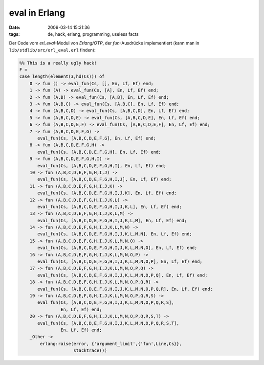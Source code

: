 eval in Erlang
==============

:date: 2009-03-14 15:31:36
:tags: de, hack, erlang, programming, useless facts

Der Code vom *erl_eval*\ -Modul von *Erlang/OTP*, der
*fun*\ -Ausdrücke implementiert (kann man in
``lib/stdlib/src/erl_eval.erl`` finden):

.. code:: erlang
	  
    %% This is a really ugly hack!
    F = 
    case length(element(3,hd(Cs))) of
	0 -> fun () -> eval_fun(Cs, [], En, Lf, Ef) end;
	1 -> fun (A) -> eval_fun(Cs, [A], En, Lf, Ef) end;
	2 -> fun (A,B) -> eval_fun(Cs, [A,B], En, Lf, Ef) end;
	3 -> fun (A,B,C) -> eval_fun(Cs, [A,B,C], En, Lf, Ef) end;
	4 -> fun (A,B,C,D) -> eval_fun(Cs, [A,B,C,D], En, Lf, Ef) end;
	5 -> fun (A,B,C,D,E) -> eval_fun(Cs, [A,B,C,D,E], En, Lf, Ef) end;
	6 -> fun (A,B,C,D,E,F) -> eval_fun(Cs, [A,B,C,D,E,F], En, Lf, Ef) end;
	7 -> fun (A,B,C,D,E,F,G) -> 
           eval_fun(Cs, [A,B,C,D,E,F,G], En, Lf, Ef) end;
	8 -> fun (A,B,C,D,E,F,G,H) -> 
           eval_fun(Cs, [A,B,C,D,E,F,G,H], En, Lf, Ef) end;
	9 -> fun (A,B,C,D,E,F,G,H,I) -> 
           eval_fun(Cs, [A,B,C,D,E,F,G,H,I], En, Lf, Ef) end;
	10 -> fun (A,B,C,D,E,F,G,H,I,J) -> 
           eval_fun(Cs, [A,B,C,D,E,F,G,H,I,J], En, Lf, Ef) end;
	11 -> fun (A,B,C,D,E,F,G,H,I,J,K) -> 
           eval_fun(Cs, [A,B,C,D,E,F,G,H,I,J,K], En, Lf, Ef) end;
	12 -> fun (A,B,C,D,E,F,G,H,I,J,K,L) -> 
           eval_fun(Cs, [A,B,C,D,E,F,G,H,I,J,K,L], En, Lf, Ef) end;
	13 -> fun (A,B,C,D,E,F,G,H,I,J,K,L,M) -> 
           eval_fun(Cs, [A,B,C,D,E,F,G,H,I,J,K,L,M], En, Lf, Ef) end;
	14 -> fun (A,B,C,D,E,F,G,H,I,J,K,L,M,N) -> 
           eval_fun(Cs, [A,B,C,D,E,F,G,H,I,J,K,L,M,N], En, Lf, Ef) end;
	15 -> fun (A,B,C,D,E,F,G,H,I,J,K,L,M,N,O) -> 
           eval_fun(Cs, [A,B,C,D,E,F,G,H,I,J,K,L,M,N,O], En, Lf, Ef) end;
	16 -> fun (A,B,C,D,E,F,G,H,I,J,K,L,M,N,O,P) -> 
           eval_fun(Cs, [A,B,C,D,E,F,G,H,I,J,K,L,M,N,O,P], En, Lf, Ef) end;
	17 -> fun (A,B,C,D,E,F,G,H,I,J,K,L,M,N,O,P,Q) -> 
           eval_fun(Cs, [A,B,C,D,E,F,G,H,I,J,K,L,M,N,O,P,Q], En, Lf, Ef) end;
	18 -> fun (A,B,C,D,E,F,G,H,I,J,K,L,M,N,O,P,Q,R) -> 
           eval_fun(Cs, [A,B,C,D,E,F,G,H,I,J,K,L,M,N,O,P,Q,R], En, Lf, Ef) end;
	19 -> fun (A,B,C,D,E,F,G,H,I,J,K,L,M,N,O,P,Q,R,S) -> 
           eval_fun(Cs, [A,B,C,D,E,F,G,H,I,J,K,L,M,N,O,P,Q,R,S], 
                    En, Lf, Ef) end;
	20 -> fun (A,B,C,D,E,F,G,H,I,J,K,L,M,N,O,P,Q,R,S,T) -> 
           eval_fun(Cs, [A,B,C,D,E,F,G,H,I,J,K,L,M,N,O,P,Q,R,S,T], 
                    En, Lf, Ef) end;
	_Other ->
	    erlang:raise(error, {'argument_limit',{'fun',Line,Cs}},
			 stacktrace())
